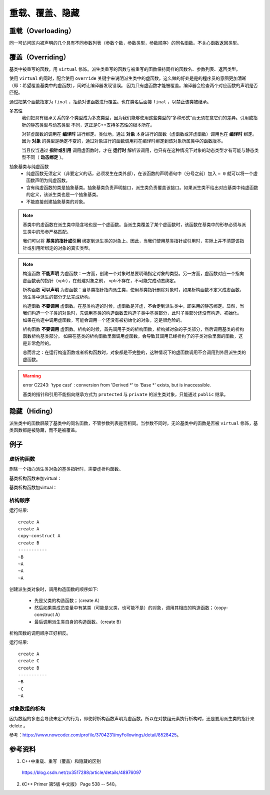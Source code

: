重载、覆盖、隐藏
=====================

重载（Overloading）
-------------------
同一可访问区内被声明的几个具有不同参数列表（参数个数，参数类型，参数顺序）的同名函数。不关心函数返回类型。

覆盖（Overriding）
----------------------
基类中被重写的函数，用 ``virtual`` 修饰。派生类重写的函数与被重写的函数保持同样的函数名、参数列表、返回类型。

使用 ``virtual`` 的同时，配合使用 ``override`` 关键字来说明派生类中的虚函数。这么做的好处是是的程序员的意图更加清晰（即：希望覆盖基类中的虚函数），同时让编译器发现错误。
因为只有虚函数才能被覆盖。编译器会检查两个对应函数的声明是否匹配。

通过把某个函数指定为 ``final`` ，拒绝对该函数进行覆盖。也在类名后面接 ``final`` ，以禁止该类被继承。

.. code-block:: cpp
  :linenos:

  class Base
  {
    virtual void f(int) const final;
    virtual void f1(int) const;
    virtual void f2();
    void f3();
  };

  class Derived: Base
  {
    void f(int) const; // 错误：f 禁止覆盖
    void f1(int) const override; // 正确
    void f2(int) override; // 错误：基类中没有形如 f2(int) 的函数
    void f3() override; // 错误：f3 不是虚函数
    void f4() override; // 错误：基类中没有名为 f4 的函数
  };

  class NoDerived final { /* */ }; // NoDerived 不能作为基类

多态性
  我们把具有继承关系的多个类型成为多态类型，因为我们能够使用这些类型的“多种形式”而无须在意它们的差异。引用或指针的静态类型与动态类型
  不同，这正是C++支持多态性的根本所在。

  对非虚函数的调用在 **编译时** 进行绑定。类似地，通过 **对象** 本身进行的函数（虚函数或非虚函数）调用也在 **编译时** 绑定。
  因为 **对象** 的类型是确定不变的，通过对象进行的函数调用将在编译时绑定到该对象所属类中的函数版本。

  当且仅当通过 **指针或引用** 调用虚函数时，才在 **运行时** 解析该调用，也只有在这种情况下对象的动态类型才有可能与静态类型不同（ **动态绑定** ）。

.. code-block:: cpp
  :linenos:

  #include <iostream>
  using namespace std;

  class Base
  {
  public:
    virtual void f(){ cout << "base" << endl; }
  };

  class Derived : public Base // 注意：这里必须为 public 继承
  {
  public:
    void f(){ cout << "derived" << endl; }
  };

  int main(int argc, char ** argv)
  {
    Derived d = Derived(); // 派生类对象
    Base* pb = &d; // 基类指针
    pb->f(); // derived

    Base b = Base(); // 基类对象
    Base& rb = b; // 基类引用
    rb.f(); // base

    return 0;
  }


抽象基类与纯虚函数
  - 纯虚函数无须定义（非要定义的话，必须发生在类外部），在该函数的声明语句中（分号之前）加入 ``= 0`` 就可以将一个虚函数声明为纯虚函数。

  - 含有纯虚函数的类是抽象基类。抽象基类负责声明接口，派生类负责覆盖该接口。如果派生类不给出对应基类中纯虚函数的定义，该派生类也是一个抽象基类。

  - 不能直接创建抽象基类的对象。


.. note::

  基类中的虚函数在派生类中隐含地也是一个虚函数。当派生类覆盖了某个虚函数时，该函数在基类中的形参必须与派生类中的形参严格匹配。

  我们可以将 **基类的指针或引用** 绑定到派生类的对象上。因此，当我们使用基类指针或引用时，实际上并不清楚该指针或引用所绑定的对象的真实类型。

.. note::

  构造函数 **不能声明** 为虚函数：一方面，创建一个对象时总要明确指定对象的类型。另一方面，虚函数对应一个指向虚函数表的指针（vptr），在创建对象之前，
  vptr不存在，不可能完成动态绑定。

  析构函数 **可以声明** 为虚函数：当基类指针指向派生类，使用基类指针删除对象时，如果析构函数不定义成虚函数，派生类中派生的部分无法完成析构。

  构造函数 **不要调用** 虚函数。在基类构造的时候，虚函数是非虚，不会走到派生类中，即采用的静态绑定。显然，当我们构造一个子类的对象时，先调用基类的构造函数去构造子类中基类部分，此时子类部分还没有构造、初始化。
  如果在构造中调用虚函数，可能会调用一个还没有被初始化的对象，这是很危险的。

  析构函数 **不要调用** 虚函数。析构的时候，首先调用子类的析构函数，析构掉对象的子类部分，然后调用基类的析构函数析构基类部分。
  如果在基类的析构函数里面调用虚函数，会导致其调用已经析构了的子类对象里面的函数，这是非常危险的。

  总而言之：在运行构造函数或者析构函数时，对象都是不完整的，这种情况下的虚函数调用不会调用到外层派生类的虚函数。

.. warning::

  error C2243: 'type cast' : conversion from 'Derived \*' to 'Base \*' exists, but is inaccessible.

  基类的指针和引用不能指向继承方式为 ``protected`` 与 ``private`` 的派生类对象，只能通过 ``public`` 继承。


隐藏（Hiding）
---------------------
派生类中的函数屏蔽了基类中的同名函数，不管参数列表是否相同。当参数不同时，无论基类中的函数是否被 ``virtual`` 修饰，基类函数都是被隐藏，而不是被覆盖。


例子
-----------

虚析构函数
^^^^^^^^^^^^^^

删除一个指向派生类对象的基类指针时，需要虚析构函数。

.. code-block:: cpp
  :linenos:

  class A
  {
  public:
    ~A();
  // virtual ~A();
  };
  A::~A()
  {
    printf("delete A ");
  }

  class B : public A
  {
  public:
    ~B();
  };
  B::~B()
  {
    printf("delete B ");
  }

基类析构函数未加virtual：

.. code-block:: cpp
  :linenos:

  A *pa = new B();
  delete pa;
  // 输出： delete B

  B *pb = new B();
  delete pb;
  // 输出： delete B delete A

基类析构函数加virtual：

.. code-block:: cpp
  :linenos:

  A *pa = new B();
  delete pa;
  // 输出： delete B delete A

  B *pb = new B();
  delete pb;
  // 输出： delete B delete A


析构顺序
^^^^^^^^^^^^^^^

.. code-block:: cpp
  :linenos:

  #include <iostream>
  using namespace std;

  class A
  {
  public:
    A() {  cout << "create A" << endl;  }

    A(A &obj) {  cout << "copy-construct A" << endl;  }

    ~A() {  cout << "~A" << endl;  }
  };

  class B: public A
  {
  public:
    B(A &a): _a(a) {  cout << "create B" << endl;  }

    ~B() {  cout << "~B" << endl;  }
  private:
    A _a;
  };

  int main(void)
  {
    A a;

    B b(a);

    cout << "-----------" << endl;

    return 0;
  }

运行结果::

  create A
  create A
  copy-construct A
  create B
  -----------
  ~B
  ~A
  ~A
  ~A

创建派生类对象时，调用构造函数的顺序如下:

  - 先是父类的构造函数；（create A）
  - 然后如果类成员变量中有某类（可能是父类，也可能不是）的对象，调用其相应的构造函数；（copy-construct A）
  - 最后调用派生类自身的构造函数。（create B）

析构函数的调用顺序正好相反。

.. code-block:: cpp
  :linenos:

  #include <iostream>
  using namespace std;
  class A
  {
  public:
    A()  {  cout<<"create A"<<endl;   }

    A(const A& other) { cout<<"copy A"<<endl;} // 拷贝构造函数

    ~A() {  cout<<"~A"<<endl;   }
  };
  class C
  {
  public:
    C()  {  cout<<"create C"<<endl;   }

    C(const A& other) { cout<<"copy C"<<endl;} // 拷贝构造函数

    ~C() {  cout<<"~C"<<endl;   }
  };
  class B:public A
  {
  public:
    B() {  cout<<"create B"<<endl;  }

    ~B() {  cout<<"~B"<<endl;  }
  private:
    C _c;
  };

  int main(void)
  {
    B b;
    cout<<"-----------"<<endl;
    return 0;
  }

运行结果::

  create A
  create C
  create B
  -----------
  ~B
  ~C
  ~A

对象数组的析构
^^^^^^^^^^^^^^^

因为数组的多态会导致未定义的行为，即使将析构函数声明为虚函数。所以在对数组元素执行析构时，还是要用派生类的指针来 delete 。

参考：https://www.nowcoder.com/profile/3704231/myFollowings/detail/8528425。

.. code-block:: cpp
  :linenos:

  #include <iostream>
  using namespace std;

  class A
  {
  public:
    A() { cout << "A" << ends; }
    ~A() { cout << "~A" << ends; }
  };
  class B:public A
  {
  public:
    B() { cout << "B" << ends; }
    ~B() { cout << "~B" << ends; }
  };

  int main(void)
  {
    A arrA = new B[2];
    delete [] arrA;
    // 输出： A B A B ~A ~A

    B arrB = new B[2];
    delete [] arrB;
    // 输出： A B A B ~B ~A ~B ~A

    return 0;
  }



参考资料
------------

1. C++中重载、重写（覆盖）和隐藏的区别

  https://blog.csdn.net/zx3517288/article/details/48976097

2. 《C++ Primer 第5版 中文版》 Page 538 -- 540。
